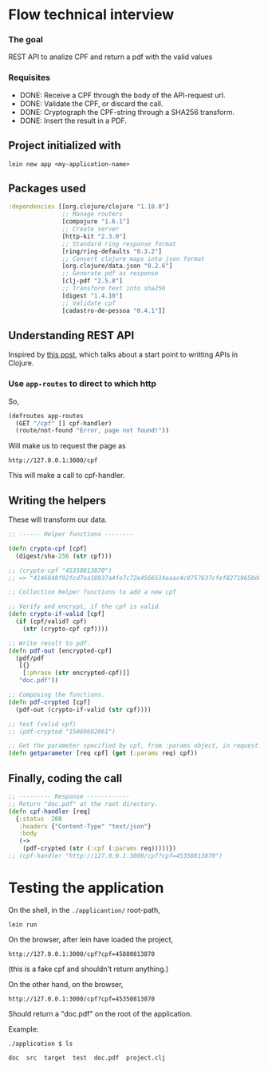 * Flow technical interview
*** The goal
REST API to analize CPF and return a pdf with the valid values

*** Requisites
- DONE: Receive a CPF through the body of the API-request url.
- DONE: Validate the CPF, or discard the call.
- DONE: Cryptograph the CPF-string through a SHA256 transform.
- DONE: Insert the result in a PDF.
  
** Project initialized with
#+begin_src shell
lein new app <my-application-name>
#+end_src

** Packages used
#+begin_src clojure
  :dependencies [[org.clojure/clojure "1.10.0"]
                 ;; Manage routers
                 [compojure "1.6.1"]
                 ;; Create server 
                 [http-kit "2.3.0"]
                 ;; Standard ring response format
                 [ring/ring-defaults "0.3.2"]
                 ;; Convert clojure maps into json format
                 [org.clojure/data.json "0.2.6"]
                 ;; Generate pdf as response
                 [clj-pdf "2.5.8"]
                 ;; Transform text into sha256
                 [digest "1.4.10"]
                 ;; Validate cpf
                 [cadastro-de-pessoa "0.4.1"]]
#+end_src

** Understanding REST API
Inspired by [[https://medium.com/swlh/building-a-rest-api-in-clojure-3a1e1ae096e][this post]], which talks about a start point to writting APIs in Clojure.

*** Use =app-routes= to direct to which http
So,
#+begin_src clojure
  (defroutes app-routes
    (GET "/cpf" [] cpf-handler)
    (route/not-found "Error, page not found!"))
#+end_src

Will make us to request the page as

#+begin_example
http://127.0.0.1:3000/cpf
#+end_example

This will make a call to cpf-handler.

** Writing the helpers
These will transform our data.

#+begin_src clojure
  ;; ------ Helper functions --------
  
  (defn crypto-cpf [cpf]
    (digest/sha-256 (str cpf)))
  
  ;; (crypto-cpf "45350813870")
  ;; => "4146848f92fcd7aa18837a4fe7c72e4566514eaac4c8757637cfef82719650da"
  
  ;; Collection Helper functions to add a new cpf
  
  ;; Verify and encrypt, if the cpf is valid.
  (defn crypto-if-valid [cpf]
    (if (cpf/valid? cpf)
      (str (crypto-cpf cpf))))
  
  ;; Write result to pdf.
  (defn pdf-out [encrypted-cpf]
    (pdf/pdf 
     [{}
      [:phrase (str encrypted-cpf)]]
     "doc.pdf"))
  
  ;; Composing the functions.
  (defn pdf-crypted [cpf]
    (pdf-out (crypto-if-valid (str cpf))))
  
  ;; test (valid cpf)
  ;; (pdf-crypted "15069602861")
  
  ;; Get the parameter specified by cpf, from :params object, in request.
  (defn getparameter [req cpf] (get (:params req) cpf))
#+end_src

** Finally, coding the call
#+begin_src clojure
;; --------- Response ------------
;; Return "doc.pdf" at the root directory.
(defn cpf-handler [req]
  {:status  200
   :headers {"Content-Type" "text/json"}
   :body
   (->
    (pdf-crypted (str (:cpf (:params req)))))})
;; (cpf-handler "http://127.0.0.1:3000/cpf?cpf=45350813870")
#+end_src

* Testing the application

On the shell, in the =./applicantion/= root-path,
#+begin_src shell
  lein run
#+end_src

On the browser, after lein have loaded the project,
#+begin_example
http://127.0.0.1:3000/cpf?cpf=45880813870 
#+end_example
(this is a fake cpf and shouldn't return anything.)

On the other hand, on the browser,
#+begin_example
http://127.0.0.1:3000/cpf?cpf=45350813870 
#+end_example

Should return a "doc.pdf" on the root of the application.

Example:

#+begin_src shell
./application $ ls
#+end_src

#+begin_example
doc  src  target  test  doc.pdf  project.clj
#+end_example

#+ATTR_HTML: :width 500px
[[file:pic-selected-210625-2202-05.png][file:./example.png]]

